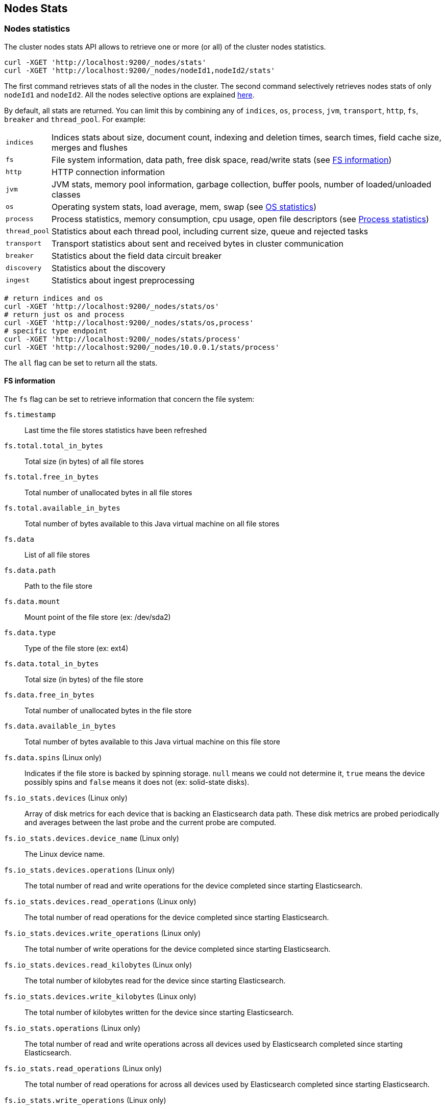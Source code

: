 [[cluster-nodes-stats]]
== Nodes Stats

[float]
=== Nodes statistics

The cluster nodes stats API allows to retrieve one or more (or all) of
the cluster nodes statistics.

[source,js]
--------------------------------------------------
curl -XGET 'http://localhost:9200/_nodes/stats'
curl -XGET 'http://localhost:9200/_nodes/nodeId1,nodeId2/stats'
--------------------------------------------------

The first command retrieves stats of all the nodes in the cluster. The
second command selectively retrieves nodes stats of only `nodeId1` and
`nodeId2`. All the nodes selective options are explained
<<cluster-nodes,here>>.

By default, all stats are returned. You can limit this by combining any
of `indices`, `os`, `process`, `jvm`, `transport`, `http`,
`fs`, `breaker` and `thread_pool`. For example:

[horizontal]
`indices`::
	Indices stats about size, document count, indexing and
	deletion times, search times, field cache size, merges and flushes

`fs`::
	File system information, data path, free disk space, read/write
	stats (see <<fs-info,FS information>>)

`http`::
	HTTP connection information

`jvm`::
	JVM stats, memory pool information, garbage collection, buffer
	pools, number of loaded/unloaded classes

`os`::
	Operating system stats, load average, mem, swap
	(see <<os-stats,OS statistics>>)

`process`::
	Process statistics, memory consumption, cpu usage, open
	file descriptors (see <<process-stats,Process statistics>>)

`thread_pool`::
	Statistics about each thread pool, including current
	size, queue and rejected tasks

`transport`::
	Transport statistics about sent and received bytes in
	cluster communication

`breaker`::
	Statistics about the field data circuit breaker

`discovery`::
	Statistics about the discovery

`ingest`::
    Statistics about ingest preprocessing

[source,js]
--------------------------------------------------
# return indices and os
curl -XGET 'http://localhost:9200/_nodes/stats/os'
# return just os and process
curl -XGET 'http://localhost:9200/_nodes/stats/os,process'
# specific type endpoint
curl -XGET 'http://localhost:9200/_nodes/stats/process'
curl -XGET 'http://localhost:9200/_nodes/10.0.0.1/stats/process'
--------------------------------------------------

The `all` flag can be set to return all the stats.

[float]
[[fs-info]]
==== FS information

The `fs` flag can be set to retrieve
information that concern the file system:

`fs.timestamp`::
	Last time the file stores statistics have been refreshed

`fs.total.total_in_bytes`::
	Total size (in bytes) of all file stores

`fs.total.free_in_bytes`::
	Total number of unallocated bytes in all file stores

`fs.total.available_in_bytes`::
	Total number of bytes available to this Java virtual machine on all file stores

`fs.data`::
	List of all file stores

`fs.data.path`::
	Path to the file store

`fs.data.mount`::
	Mount point of the file store (ex: /dev/sda2)

`fs.data.type`::
	Type of the file store (ex: ext4)

`fs.data.total_in_bytes`::
	Total size (in bytes) of the file store

`fs.data.free_in_bytes`::
	Total number of unallocated bytes in the file store

`fs.data.available_in_bytes`::
	Total number of bytes available to this Java virtual machine on this file store

`fs.data.spins` (Linux only)::
	Indicates if the file store is backed by spinning storage.
	`null` means we could not determine it, `true` means the device possibly spins
	 and `false` means it does not (ex: solid-state disks).

`fs.io_stats.devices` (Linux only)::
    Array of disk metrics for each device that is backing an
    Elasticsearch data path. These disk metrics are probed periodically
    and averages between the last probe and the current probe are
    computed.

`fs.io_stats.devices.device_name` (Linux only)::
    The Linux device name.

`fs.io_stats.devices.operations` (Linux only)::
    The total number of read and write operations for the device
    completed since starting Elasticsearch.

`fs.io_stats.devices.read_operations` (Linux only)::
    The total number of read operations for the device completed since
    starting Elasticsearch.

`fs.io_stats.devices.write_operations` (Linux only)::
    The total number of write operations for the device completed since
    starting Elasticsearch.

`fs.io_stats.devices.read_kilobytes` (Linux only)::
    The total number of kilobytes read for the device since starting
    Elasticsearch.

`fs.io_stats.devices.write_kilobytes` (Linux only)::
    The total number of kilobytes written for the device since
    starting Elasticsearch.

`fs.io_stats.operations` (Linux only)::
    The total number of read and write operations across all devices
    used by Elasticsearch completed since starting Elasticsearch.

`fs.io_stats.read_operations` (Linux only)::
    The total number of read operations for across all devices used by
    Elasticsearch completed since starting Elasticsearch.

`fs.io_stats.write_operations` (Linux only)::
    The total number of write operations across all devices used by
    Elasticsearch completed since starting Elasticsearch.

`fs.io_stats.read_kilobytes` (Linux only)::
    The total number of kilobytes read across all devices used by
    Elasticsearch since starting Elasticsearch.

`fs.io_stats.write_kilobytes` (Linux only)::
    The total number of kilobytes written across all devices used by
    Elasticsearch since starting Elasticsearch.

[float]
[[os-stats]]
==== Operating System statistics

The `os` flag can be set to retrieve statistics that concern
the operating system:

`os.timestamp`::
	Last time the operating system statistics have been refreshed

`os.cpu.percent`::
    Recent CPU usage for the whole system, or -1 if not supported

`os.cpu.load_average.1m`::
    One-minute load average on the system (field is not present if
    one-minute load average is not available)
`os.cpu.load_average.5m`::
    Five-minute load average on the system (field is not present if
    five-minute load average is not available)
`os.cpu.load_average.15m`::
    Fifteen-minute load average on the system (field is not present if
    fifteen-minute load average is not available)

`os.mem.total_in_bytes`::
	Total amount of physical memory in bytes

`os.mem.free_in_bytes`::
	Amount of free physical memory in bytes

`os.mem.free_percent`::
	Percentage of free memory

`os.mem.used_in_bytes`::
	Amount of used physical memory in bytes

`os.mem.used_percent`::
	Percentage of used memory

`os.swap.total_in_bytes`::
	Total amount of swap space in bytes

`os.swap.free_in_bytes`::
	Amount of free swap space in bytes

`os.swap.used_in_bytes`::
	Amount of used swap space in bytes

`os.cgroup.cpuacct.control_group` (Linux only)::
    The `cpuacct` control group to which the Elasticsearch process
    belongs

`os.cgroup.cpuacct.usage` (Linux only)::
    The total CPU time (in nanoseconds) consumed by all tasks in the
    same cgroup as the Elasticsearch process

`os.cgroup.cpu.control_group` (Linux only)::
    The `cpu` control group to which the Elasticsearch process belongs

`os.cgroup.cpu.cfs_period_micros` (Linux only)::
    The period of time (in microseconds) for how regularly all tasks in
    the same cgroup as the Elasticsearch process should have their
    access to CPU resources reallocated.

`os.cgroup.cpu.cfs_quota_micros` (Linux only)::
    The total amount of time (in microseconds) for which all tasks in
    the same cgroup as the Elasticsearch process can run during one
    period `os.cgroup.cpu.cfs_period_micros`

`os.cgroup.cpu.stat.number_of_elapsed_periods` (Linux only)::
    The number of reporting periods (as specified by
    `os.cgroup.cpu.cfs_period_micros`) that have elapsed

`os.cgroup.cpu.stat.number_of_times_throttled` (Linux only)::
    The number of times all tasks in the same cgroup as the
    Elasticsearch process have been throttled.

`os.cgroup.cpu.stat.time_throttled_nanos` (Linux only)::
    The total amount of time (in nanoseconds) for which all tasks in
    the same cgroup as the Elasticsearch process have been throttled.

NOTE: For the cgroup stats to be visible, cgroups must be compiled into
the kernal, the `cpu` and `cpuacct` cgroup subsystems must be
configured and stats must be readable from `/sys/fs/cgroup/cpu`
and `/sys/fs/cgroup/cpuacct`.

[float]
[[process-stats]]
==== Process statistics

The `process` flag can be set to retrieve statistics that concern
the current running process:

`process.timestamp`::
	Last time the process statistics have been refreshed

`process.open_file_descriptors`::
	Number of opened file descriptors associated with the current process, or -1 if not supported

`process.max_file_descriptors`::
	Maximum number of file descriptors allowed on the system, or -1 if not supported

`process.cpu.percent`::
	CPU usage in percent, or -1 if not known at the time the stats are computed

`process.cpu.total_in_millis`::
	CPU time (in milliseconds) used by the process on which the Java virtual machine is running, or -1 if not supported

`process.mem.total_virtual_in_bytes`::
	Size in bytes of virtual memory that is guaranteed to be available to the running process


[float]
[[field-data]]
=== Field data statistics

You can get information about field data memory usage on node
level or on index level.

[source,js]
--------------------------------------------------
# Node Stats
curl -XGET 'http://localhost:9200/_nodes/stats/indices/?fields=field1,field2&pretty'

# Indices Stat
curl -XGET 'http://localhost:9200/_stats/fielddata/?fields=field1,field2&pretty'

# You can use wildcards for field names
curl -XGET 'http://localhost:9200/_stats/fielddata/?fields=field*&pretty'
curl -XGET 'http://localhost:9200/_nodes/stats/indices/?fields=field*&pretty'
--------------------------------------------------

[float]
[[search-groups]]
=== Search groups

You can get statistics about search groups for searches executed
on this node.

[source,js]
--------------------------------------------------
# All groups with all stats
curl -XGET 'http://localhost:9200/_nodes/stats?pretty&groups=_all'

# Some groups from just the indices stats
curl -XGET 'http://localhost:9200/_nodes/stats/indices?pretty&groups=foo,bar'
--------------------------------------------------

[float]
[[ingest-stats]]
=== Ingest statistics

The `ingest` flag can be set to retrieve statistics that concern ingest:

`ingest.total.count`::
    The total number of document ingested during the lifetime of this node

`ingest.total.time_in_millis`::
    The total time spent on ingest preprocessing documents during the lifetime of this node

`ingest.total.current`::
    The total number of documents currently being ingested.

`ingest.total.failed`::
    The total number ingest preprocessing operations failed during the lifetime of this node

On top of these overall ingest statistics, these statistics are also provided on a per pipeline basis.